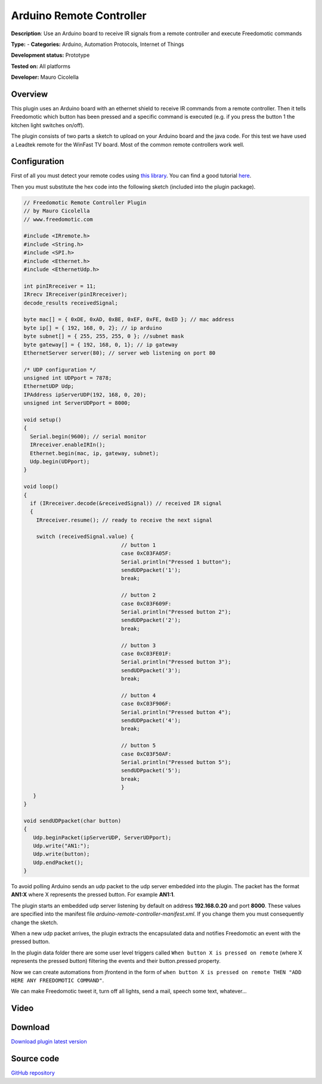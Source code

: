Arduino Remote Controller
=========================

**Description**: Use an Arduino board to receive IR signals from a remote controller and execute Freedomotic commands

**Type:**  - **Categories:** Arduino, Automation Protocols, Internet of Things

**Development status:** Prototype

**Tested on:** All platforms

**Developer:** Mauro Cicolella

Overview
--------

This plugin uses an Arduino board with an ethernet shield to receive IR commands from a remote controller. 
Then it tells Freedomotic which button has been pressed and a specific command is executed (e.g. if you press the button 1 the kitchen light switches on/off).

The plugin consists of two parts a sketch to upload on your Arduino board and the java code. For this test we have used a Leadtek remote for the WinFast TV board. Most of the common remote controllers work well.


Configuration
-------------

First of all you must detect your remote codes using `this library <https://github.com/shirriff/Arduino-IRremote>`_.
You can find a good tutorial `here <http://www.righto.com/2009/08/multi-protocol-infrared-remote-library.html>`_.

Then you must substitute the hex code into the following sketch (included into the plugin package).

.. code:: 

 // Freedomotic Remote Controller Plugin
 // by Mauro Cicolella
 // www.freedomotic.com

 #include <IRremote.h>
 #include <String.h>
 #include <SPI.h>
 #include <Ethernet.h>
 #include <EthernetUdp.h>

 int pinIRreceiver = 11;
 IRrecv IRreceiver(pinIRreceiver);
 decode_results receivedSignal;

 byte mac[] = { 0xDE, 0xAD, 0xBE, 0xEF, 0xFE, 0xED }; // mac address
 byte ip[] = { 192, 168, 0, 2}; // ip arduino
 byte subnet[] = { 255, 255, 255, 0 }; //subnet mask
 byte gateway[] = { 192, 168, 0, 1}; // ip gateway
 EthernetServer server(80); // server web listening on port 80

 /* UDP configuration */
 unsigned int UDPport = 7878;
 EthernetUDP Udp;
 IPAddress ipServerUDP(192, 168, 0, 20);
 unsigned int ServerUDPport = 8000;

 void setup()
 {
   Serial.begin(9600); // serial monitor
   IRreceiver.enableIRIn();
   Ethernet.begin(mac, ip, gateway, subnet);
   Udp.begin(UDPport);
 }

 void loop()
 {
   if (IRreceiver.decode(&receivedSignal)) // received IR signal
   {
     IRreceiver.resume(); // ready to receive the next signal

     switch (receivedSignal.value) {
                                // button 1
                                case 0xC03FA05F:
                                Serial.println("Pressed 1 button");
                                sendUDPpacket('1');
                                break;

                                // button 2
                                case 0xC03F609F:
                                Serial.println("Pressed button 2");
                                sendUDPpacket('2');
                                break;

                                // button 3
                                case 0xC03FE01F:
                                Serial.println("Pressed button 3");
                                sendUDPpacket('3');
                                break;

                                // button 4
                                case 0xC03F906F:
                                Serial.println("Pressed button 4");
                                sendUDPpacket('4');
                                break;

                                // button 5
                                case 0xC03F50AF:
                                Serial.println("Pressed button 5");
                                sendUDPpacket('5');
                                break;
                                }
    }
 }

 void sendUDPpacket(char button)
 {
    Udp.beginPacket(ipServerUDP, ServerUDPport);
    Udp.write("AN1:");
    Udp.write(button);
    Udp.endPacket();
 }
 
To avoid polling Arduino sends an udp packet to the udp server embedded into the plugin. 
The packet has the format **AN1:X** where X represents the pressed button. For example **AN1:1**.
 
The plugin starts an embedded udp server listening by default on address **192.168.0.20** and port **8000**. These values are specified into the manifest file *arduino-remote-controller-manifest.xml*.
If you change them you must consequently change the sketch.

When a new udp packet arrives, the plugin extracts the encapsulated data and notifies Freedomotic an event with the pressed button. 

In the plugin data folder there are some user level triggers called  ``When button X is pressed on remote`` (where X represents the pressed button) filtering the events and their button.pressed property.

Now we can create automations from jfrontend in the form of ``when button X is pressed on remote THEN "ADD HERE ANY FREEDOMOTIC COMMAND"``.

We can make Freedomotic tweet it, turn off all lights, send a mail, speech some text, whatever...

Video
-----

.. raw:: html

    <embed>
    <iframe width="420" height="315" src="https://www.youtube.com/embed/W_j8nUn7Puw" frameborder="0" allowfullscreen></iframe>  </embed>

Download
--------
`Download plugin latest version <https://bintray.com/freedomotic/freedomotic-plugins/download_file?file_path=arduino-remote-controller-5.6.x-3.0_0.device>`_

Source code
-----------
`GitHub repository <https://github.com/freedomotic/freedomotic/tree/master/plugins/devices/arduino-remote-controller>`_

